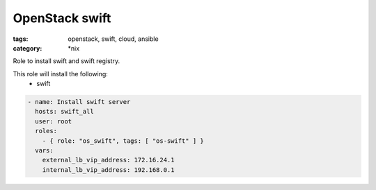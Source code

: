 OpenStack swift
###############
:tags: openstack, swift, cloud, ansible
:category: \*nix

Role to install swift and swift registry.

This role will install the following:
    * swift

.. code-block:: yaml

    - name: Install swift server
      hosts: swift_all
      user: root
      roles:
        - { role: "os_swift", tags: [ "os-swift" ] }
      vars:
        external_lb_vip_address: 172.16.24.1
        internal_lb_vip_address: 192.168.0.1

